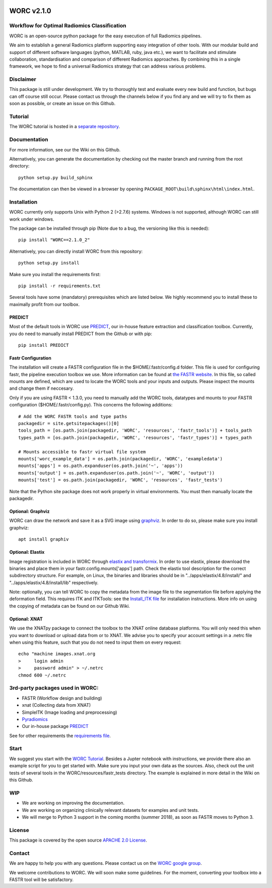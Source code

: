 |Build Status|

WORC v2.1.0
===========

Workflow for Optimal Radiomics Classification
---------------------------------------------

WORC is an open-source python package for the easy execution of full
Radiomics pipelines.

We aim to establish a general Radiomics platform supporting easy
integration of other tools. With our modular build and support of
different software languages (python, MATLAB, ruby, java etc.), we want
to facilitate and stimulate collaboration, standardisation and
comparison of different Radiomics approaches. By combining this in a
single framework, we hope to find a universal Radiomics strategy that
can address various problems.

Disclaimer
----------

This package is still under development. We try to thoroughly test and
evaluate every new build and function, but bugs can off course still
occur. Please contact us through the channels below if you find any and
we will try to fix them as soon as possible, or create an issue on this
Github.

Tutorial
--------

The WORC tutorial is hosted in a `separate
repository <https://github.com/MStarmans91/WORCTutorial>`__.

Documentation
-------------

For more information, see our the Wiki on this Github.

Alternatively, you can generate the documentation by checking out the
master branch and running from the root directory:

::

    python setup.py build_sphinx

The documentation can then be viewed in a browser by opening
``PACKAGE_ROOT\build\sphinx\html\index.html``.

Installation
------------

WORC currently only supports Unix with Python 2 (>2.7.6) systems.
Windows is not supported, although WORC can still work under windows.

The package can be installed through pip (Note due to a bug, the
versioning like this is needed):

::

      pip install "WORC==2.1.0_2"

Alternatively, you can directly install WORC from this repository:

::

      python setup.py install

Make sure you install the requirements first:

::

      pip install -r requirements.txt

Several tools have some (mandatory) prerequisites which are listed
below. We highly recommend you to install these to maximally profit from
our toolbox.

PREDICT
~~~~~~~

Most of the default tools in WORC use
`PREDICT <https://github.com/Svdvoort/PREDICTFastr>`__, our in-house
feature extraction and classification toolbox. Currently, you do need to
manually install PREDICT from the Github or with pip:

::

      pip install PREDICT

Fastr Configuration
~~~~~~~~~~~~~~~~~~~

The installation will create a FASTR configuration file in the
$HOME/.fastr/config.d folder. This file is used for configuring fastr,
the pipeline execution toolbox we use. More information can be found at
`the FASTR
website <http://fastr.readthedocs.io/en/stable/static/file_description.html#config-file>`__.
In this file, so called mounts are defined, which are used to locate the
WORC tools and your inputs and outputs. Please inspect the mounts and
change them if neccesary.

Only if you are using FASTR < 1.3.0, you need to manually add the WORC
tools, datatypes and mounts to your FASTR configuration
($HOME/.fastr/config.py). This concerns the following additions:

::

    # Add the WORC FASTR tools and type paths
    packagedir = site.getsitepackages()[0]
    tools_path = [os.path.join(packagedir, 'WORC', 'resources', 'fastr_tools')] + tools_path
    types_path = [os.path.join(packagedir, 'WORC', 'resources', 'fastr_types')] + types_path

    # Mounts accessible to fastr virtual file system
    mounts['worc_example_data'] = os.path.join(packagedir, 'WORC', 'exampledata')
    mounts['apps'] = os.path.expanduser(os.path.join('~', 'apps'))
    mounts['output'] = os.path.expanduser(os.path.join('~', 'WORC', 'output'))
    mounts['test'] = os.path.join(packagedir, 'WORC', 'resources', 'fastr_tests')

Note that the Python site package does not work properly in virtual
environments. You must then manually locate the packagedir.

Optional: Graphviz
~~~~~~~~~~~~~~~~~~

WORC can draw the network and save it as a SVG image using
`graphviz <https://www.graphviz.org/>`__. In order to do so, please make
sure you install graphviz:

::

      apt install graphiv

Optional: Elastix
~~~~~~~~~~~~~~~~~

Image registration is included in WORC through `elastix and
transformix <http://elastix.isi.uu.nl/>`__. In order to use elastix,
please download the binaries and place them in your
fastr.config.mounts['apps'] path. Check the elastix tool description for
the correct subdirectory structure. For example, on Linux, the binaries
and libraries should be in "../apps/elastix/4.8/install/" and
"../apps/elastix/4.8/install/lib" respectively.

Note: optionally, you can tell WORC to copy the metadata from the image
file to the segmentation file before applying the deformation field.
This requires ITK and ITKTools: see the `Install\_ITK
file <Install_ITK.md>`__ for installation instructions. More info on
using the copying of metadata can be found on our Github Wiki.

Optional: XNAT
~~~~~~~~~~~~~~

We use the XNATpy package to connect the toolbox to the XNAT online
database platforms. You will only need this when you want to download or
upload data from or to XNAT. We advise you to specify your account
settings in a .netrc file when using this feature, such that you do not
need to input them on every request:

::

    echo "machine images.xnat.org
    >     login admin
    >     password admin" > ~/.netrc
    chmod 600 ~/.netrc

3rd-party packages used in WORC:
--------------------------------

-  FASTR (Workflow design and building)
-  xnat (Collecting data from XNAT)
-  SimpleITK (Image loading and preprocessing)
-  `Pyradiomics <https://github.com/Radiomics/pyradiomics>`__
-  Our in-house package
   `PREDICT <https://github.com/Svdvoort/PREDICTFastr>`__

See for other requirements the `requirements file <requirements.txt>`__.

Start
-----

We suggest you start with the `WORC
Tutorial <https://github.com/MStarmans91/WORCTutorial>`__. Besides a
Jupter notebook with instructions, we provide there also an example
script for you to get started with. Make sure you input your own data as
the sources. Also, check out the unit tests of several tools in the
WORC/resources/fastr\_tests directory. The example is explained in more
detail in the Wiki on this Github.

WIP
---

-  We are working on improving the documentation.
-  We are working on organizing clinically relevant datasets for
   examples and unit tests.
-  We will merge to Python 3 support in the coming months (summer 2018),
   as soon as FASTR moves to Python 3.

License
-------

This package is covered by the open source `APACHE 2.0
License <APACHE-LICENSE-2.0>`__.

Contact
-------

We are happy to help you with any questions. Please contact us on the
`WORC google
group <https://groups.google.com/forum/#!forum/worc-users>`__.

We welcome contributions to WORC. We will soon make some guidelines. For
the moment, converting your toolbox into a FASTR tool will be
satisfactory.

.. |Build Status| image:: https://travis-ci.com/MStarmans91/WORC.svg?token=qyvaeq7Cpwu7hJGB98Gp&branch=master
   :target: https://travis-ci.com/MStarmans91/WORC
